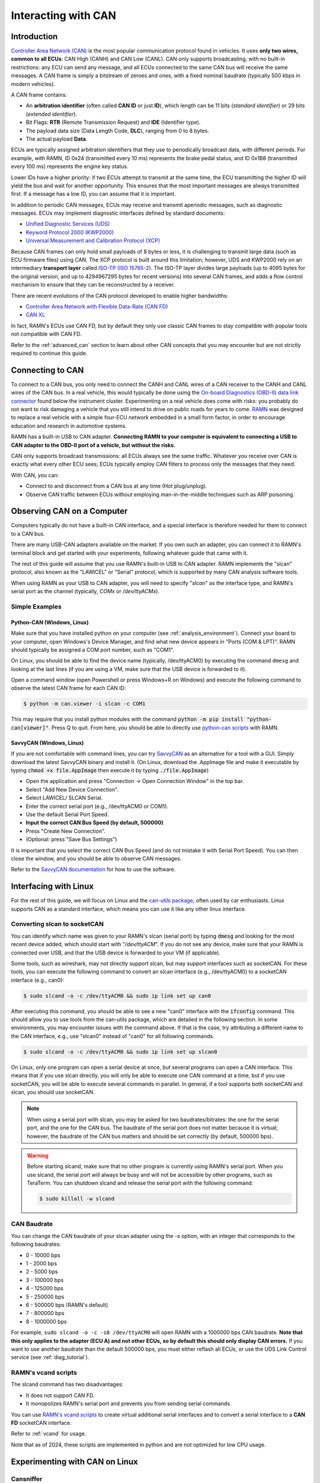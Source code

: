 .. _interacting_with_CAN:

Interacting with CAN
====================

Introduction
------------

`Controller Area Network (CAN) <https://en.wikipedia.org/wiki/CAN_bus>`_ is the most popular communication protocol found in vehicles.
It uses **only two wires, common to all ECUs**: CAN High (CANH) and CAN Low (CANL).
CAN only supports broadcasting, with no built-in restrictions: any ECU can send any message, and all ECUs connected to the same CAN bus will receive the same messages.
A CAN frame is simply a bitstream of zeroes and ones, with a fixed nominal baudrate (typically 500 kbps in modern vehicles).

A CAN frame contains:

- An **arbitration identifier** (often called **CAN ID** or just **ID**), which length can be 11 bits (*standard identifier*) or 29 bits (*extended identifier*).
- Bit Flags: **RTR** (Remote Transmission Request) and **IDE** (Identifier type).
- The payload data size (Data Length Code, **DLC**), ranging from 0 to 8 bytes.
- The actual payload **Data**.

ECUs are typically assigned arbitration identifiers that they use to periodically broadcast data, with different periods.
For example, with RAMN, ID 0x24 (transmitted every 10 ms) represents the brake pedal status, and ID 0x1B8 (transmitted every 100 ms) represents the engine key status.

Lower IDs have a higher priority: if two ECUs attempt to transmit at the same time, the ECU transmitting the higher ID will yield the bus and wait for another opportunity.
This ensures that the most important messages are always transmitted first.
If a message has a low ID, you can assume that it is important.

In addition to periodic CAN messages, ECUs may receive and transmit aperiodic messages, such as diagnostic messages.
ECUs may implement diagnostic interfaces defined by standard documents:

- `Unified Diagnostic Services (UDS) <https://en.wikipedia.org/wiki/Unified_Diagnostic_Services>`_
- `Keyword Protocol 2000 (KWP2000) <https://en.wikipedia.org/wiki/Keyword_Protocol_2000>`_
- `Universal Measurement and Calibration Protocol (XCP) <https://en.wikipedia.org/wiki/XCP_(protocol)>`_

Because CAN frames can only hold small payloads of 8 bytes or less, it is challenging to transmit large data (such as ECU firmware files) using CAN.
The XCP protocol is built around this limitation; however, UDS and KWP2000 rely on an intermediary **transport layer** called `ISO-TP (ISO 15765-2) <https://en.wikipedia.org/wiki/ISO_15765-2>`_.
The ISO-TP layer divides large payloads (up to 4095 bytes for the original version, and up to 4294967295 bytes for recent versions) into several CAN frames, and adds a flow control mechanism to ensure that they can be reconstructed by a receiver.

There are recent evolutions of the CAN protocol developed to enable higher bandwidths:

- `Controller Area Network with Flexible Data-Rate (CAN FD) <https://en.wikipedia.org/wiki/CAN_FD>`_
- `CAN XL <https://www.can-cia.org/can-knowledge/can/can-xl/>`_

In fact, RAMN's ECUs use CAN FD, but by default they only use classic CAN frames to stay compatible with popular tools not compatible with CAN FD.

Refer to the :ref:`advanced_can` section to learn about other CAN concepts that you may encounter but are not strictly required to continue this guide.

Connecting to CAN
-----------------

To connect to a CAN bus, you only need to connect the CANH and CANL wires of a CAN receiver to the CANH and CANL wires of the CAN bus.
In a real vehicle, this would typically be done using the `On-board Diagnostics (OBD-II) data link connector <https://en.wikipedia.org/wiki/Data_link_connector>`_ found below the instrument cluster.
Experimenting on a real vehicle does come with risks: you probably do not want to risk damaging a vehicle that you still intend to drive on public roads for years to come.
`RAMN <https://github.com/ToyotaInfoTech/RAMN>`_ was designed to replace a real vehicle with a simple four-ECU network embedded in a small form factor, in order to encourage education and research in automotive systems.

RAMN has a built-in USB to CAN adapter.
**Connecting RAMN to your computer is equivalent to connecting a USB to CAN adapter to the OBD-II port of a vehicle, but without the risks.**

CAN only supports broadcast transmissions: all ECUs always see the same traffic.
Whatever you receive over CAN is exactly what every other ECU sees; ECUs typically employ CAN filters to process only the messages that they need.

With CAN, you can:

- Connect to and disconnect from a CAN bus at any time (Hot plug/unplug).
- Observe CAN traffic between ECUs without employing man-in-the-middle techniques such as ARP poisoning.

Observing CAN on a Computer
---------------------------

Computers typically do not have a built-in CAN interface, and a special interface is therefore needed for them to connect to a CAN bus.

There are many USB-CAN adapters available on the market.
If you own such an adapter, you can connect it to RAMN's terminal block and get started with your experiments, following whatever guide that came with it.

The rest of this guide will assume that you use RAMN's built-in USB to CAN adapter.
RAMN implements the "slcan" protocol, also known as the "LAWICEL" or "Serial" protocol, which is supported by many CAN analysis software tools.

When using RAMN as your USB to CAN adapter, you will need to specify "*slcan*" as the interface type, and RAMN's serial port as the channel (typically, *COMx* or */dev/ttyACMx*).

Simple Examples
^^^^^^^^^^^^^^^

Python-CAN (Windows, Linux)
"""""""""""""""""""""""""""

Make sure that you have installed python on your computer (see :ref:`analysis_environment`).
Connect your board to your computer, open Windows's Device Manager, and find what new device appears in "Ports (COM & LPT)".
RAMN should typically be assigned a COM port number, such as "COM1".

On Linux, you should be able to find the device name (typically, /dev/ttyACM0) by executing the command ``dmesg`` and looking at the last lines (if you are using a VM, make sure that the USB device is forwarded to it).

Open a command window (open Powershell or press Windows+R on Windows) and execute the following command to observe the latest CAN frame for each CAN ID:

.. code-block:: bash

    $ python -m can.viewer -i slcan -c COM1

.. image:: img/pythonCAN_RAMN.png
   :align: center

This may require that you install python modules with the command :code:`python -m pip install "python-can[viewer]"`.
Press Q to quit. From here, you should be able to directly use `python-can scripts <https://python-can.readthedocs.io/en/stable/scripts.html>`_ with RAMN.

SavvyCAN (Windows, Linux)
"""""""""""""""""""""""""

If you are not comfortable with command lines, you can try `SavvyCAN <https://www.savvycan.com/>`_ as an alternative for a tool with a GUI.
Simply download the latest SavvyCAN binary and install it.
(On Linux, download the .AppImage file and make it executable by typing :code:`chmod +x file.AppImage` then execute it by typing :code:`./file.AppImage`)

- Open the application and press "Connection -> Open Connection Window" in the top bar.
- Select "Add New Device Connection".
- Select LAWICEL/ SLCAN Serial.
- Enter the correct serial port (e.g., /dev/ttyACM0 or COM1).
- Use the default Serial Port Speed.
- **Input the correct CAN Bus Speed (by default, 500000)**.
- Press "Create New Connection".
- (Optional: press "Save Bus Settings")

.. image:: img/savvyCAN_settings.png
   :align: center

It is important that you select the correct CAN Bus Speed (and do not mistake it with Serial Port Speed).
You can then close the window, and you should be able to observe CAN messages.

.. image:: img/savvyCAN_RAMN.png
   :align: center

Refer to the `SavvyCAN documentation <https://www.savvycan.com/docs/>`_ for how to use the software.

Interfacing with Linux
----------------------

For the rest of this guide, we will focus on Linux and the `can-utils package <https://github.com/linux-can/can-utils>`_, often used by car enthusiasts.
Linux supports CAN as a standard interface, which means you can use it like any other linux interface.

.. _use_slcand:

Converting slcan to socketCAN
^^^^^^^^^^^^^^^^^^^^^^^^^^^^^

You can identify which name was given to your RAMN's slcan (serial port) by typing :code:`dmesg` and looking for the most recent device added, which should start with "*/dev/ttyACM*".
If you do not see any device, make sure that your RAMN is connected over USB, and that the USB device is forwarded to your VM (if applicable).

Some tools, such as wireshark, may not directly support slcan, but may support interfaces such as socketCAN.
For these tools, you can execute the following command to convert an slcan interface (e.g., /dev/ttyACM0) to a socketCAN interface (e.g., can0):

.. code-block:: bash

    $ sudo slcand -o -c /dev/ttyACM0 && sudo ip link set up can0

After executing this command, you should be able to see a new "can0" interface with the :code:`ifconfig` command.
This should allow you to use tools from the can-utils package, which are detailed in the following section.
In some environments, you may encounter issues with the command above.
If that is the case, try attributing a different name to the CAN interface, e.g., use "slcan0" instead of "can0" for all following commands.

.. code-block:: bash

    $ sudo slcand -o -c /dev/ttyACM0 && sudo ip link set up slcan0

On Linux, only one program can open a serial device at once, but several programs can open a CAN interface.
This means that if you use slcan directly, you will only be able to execute one CAN command at a time, but if you use socketCAN, you will be able to execute several commands in parallel.
In general, if a tool supports both socketCAN and slcan, you should use socketCAN.

.. note::
    When using a serial port with slcan, you may be asked for two baudrates/bitrates: the one for the serial port, and the one for the CAN bus.
    The baudrate of the serial port does not matter because it is virtual; however, the baudrate of the CAN bus matters and should be set correctly (by default, 500000 bps).

.. warning::
    Before starting slcand, make sure that no other program is currently using RAMN's serial port.
    When you use slcand, the serial port will always be busy and will not be accessible by other programs, such as TeraTerm.
    You can shutdown slcand and release the serial port with the following command:

    .. code-block:: bash

        $ sudo killall -w slcand

.. _slcan_baudrate:

CAN Baudrate
^^^^^^^^^^^^

You can change the CAN baudrate of your slcan adapter using the -s option, with an integer that corresponds to the following baudrates:

- 0 - 10000 bps
- 1	- 2000 bps
- 2	- 5000 bps
- 3	- 100000 bps
- 4	- 125000 bps
- 5	- 250000 bps
- 6	- 500000 bps (RAMN's default)
- 7	- 800000 bps
- 8	- 1000000 bps

For example, ``sudo slcand -o -c -s8 /dev/ttyACM0`` will open RAMN with a 1000000 bps CAN baudrate.
**Note that this only applies to the adapter (ECU A) and not other ECUs, so by default this should only display CAN errors.**
If you want to use another baudrate than the default 500000 bps, you must either reflash all ECUs, or use the UDS Link Control service (see :ref:`diag_tutorial`).

RAMN's vcand scripts
^^^^^^^^^^^^^^^^^^^^

The slcand command has two disadvantages:

- It does not support CAN FD.
- It monopolizes RAMN's serial port and prevents you from sending serial commands.

You can use `RAMN's vcand scripts <https://github.com/ToyotaInfoTech/RAMN/tree/main/scripts/vcand>`_ to create virtual additional serial interfaces and to convert a serial interface to a **CAN FD** socketCAN interface.

Refer to :ref:`vcand` for usage.

Note that as of 2024, these scripts are implemented in python and are not optimized for low CPU usage.

Experimenting with CAN on Linux
-------------------------------


Cansniffer
^^^^^^^^^^

cansniffer is probably the first command that you will want to try on a new network.
It allows you observe the **most recent frame** for each CAN identifier, and to highlight bit changes in color.

You can launch it with the following command:

.. code-block:: bash

    $ cansniffer -c can0

.. image:: img/cansniffer_RAMN.png
   :align: center

To quit, press "q" then ENTER, or press "Control+C".

If you prefer to observe CAN messages in binary format, you can use the -B (or -b) option:

.. code-block:: bash

    $ cansniffer -B -c can0

.. image:: img/cansniffer_RAMN2.png
   :align: center


Once cansniffer is launched, you can still type commands, listed in cansniffer's help page (type commands directly in cansniffer's window and press ENTER).

On a modern automotive network, you will probably be overwhelmed with information, because there should be many CAN messages with many byte changes, even though the vehicle is in an idle state.
This is because CAN messages may implement complex algorithms, and include volatile fields such as message counters, Cyclic Redundancy Checks (CRCs) and Message Authentication Codes (MACs).

A useful command to filter volatile fields is the "#" (notch) command, which allows you to ask cansniffer to stop highlighting byte changes that have already been observed.
This allows you to make later changes (when you move RAMN's controls) more obvious.

Try typing the "#" commands several times in a row, without touching the controls.
You should observe that less and less bits get highlighted in color.
Then, move the brake controls on RAMN's board and observe cansniffer: the 2-byte payload of the brake message sent by ECU B should be highlighted and easy for you to spot.
You should also observe that one other bit from another CAN message is flipping when you move the brake pedal between and 0% and 100%: this bit corresponds to the status of the brake LED of ECU D (if that is not the case, verify that the Hand Brake is at the bottom position).
Because ECUs interact with each other, you cannot assume that a single control impacts only a single CAN message, and identifying the purpose of CAN messages can be tricky.

.. note::
    - For analog controls, you may observe that the last bits are changing even when the controls are not moved. This is caused by the analog noise of the sensors.
    - Integers may be represented with the Big Endian or Little Endian format. RAMN relies on ARM microcontrollers, which use Little Endian. This means that a payload may appear in the "wrong order" on cansniffer: for example, a value of 0x0FFF may appear as 0xF0FF.

If you want to filter out some messages from cansniffer, you can use the "-" command (e.g., "-024" to hide message 0x024).
You can also use the "n" command to filter all messages, then use the "+" command to add a message to observe (e.g., "+024" to only show message 0x024).
Use the "a" command to display all messages again.


Candump
^^^^^^^

Although cansniffer is a great tool to have an overview of a CAN bus traffic, it only displays the latest frame for each identifier.
To observe all CAN frames, in the same order in which they appeared, you can use candump instead.

.. code-block:: bash

    $ candump can0

Press Control+C to exit. You can use the -tz option to add timestamps, and the -a option to add ASCII output.

.. image:: img/candump_RAMN.png
   :align: center

Not all messages have the same period, so you will observe some messages more frequently than others.
There are two main use cases for candump:

- To record a CAN traffic, for example to analyze it later offline (e.g., if you must share your RAMN board with someone else).
- To analyze the flow of specific CAN messages.

To record a CAN traffic to a file, you can use the -l option:

.. code-block:: bash

    $ candump -l can0

This will record the CAN traffic to a file, with an auto-generated name. If you want to specify the file name, use -f <filename> instead (this may only work on recent versions).

On a real network, you will probably observe so many frames that the output of candump will be too much to process.
Typically, you will want to identify interesting identifiers using cansniffer, then analyze them further with candump using filters.
Refer to the :ref:`can_filters` section for more information about filters.

You can apply a filter in candump by adding ",<value>:<mask>" after the interface name, with values in hexadecimal. For example:

.. code-block:: bash

    $ candump can0,1BB:7FF

You should observe on RAMN that although the output of candump is overwhelming, the output of the command above is not.
You can add several filters to candump, for example to observe IDs 0x1BB and ID 0x1D3, use:

.. code-block:: bash

    $ candump can0,1BB:7FF,1D3:7FF

This can be useful to identify relationships between CAN messages, for example:
place the brake pedal at zero, and the Hand Brake at the bottom position. This should ensure that the brake LED is OFF.
When you move the Hand Brake switch, you should observe that the brake LED lights up.
You can observe on cansniffer that two CAN IDs (0x1BB and 0x1D3) have a payload that changes as a result.
Because the LED and the switch are located on different ECUs, you can infer that one CAN message probably indicates the status of the brake LED and the other indicates the status of the switch, but
you do not know which one is which, because they appear to change simultaneously in cansniffer.

If you use the command above while moving the switch, you can observe that 0x1D3 changes value before 0x1BB does,
allowing you to deduce that 0x1D3 represents the value of the switch and 0x1BB represents the status of LEDs (which changes as a consequence of the reception of message 0x1D3).

.. image:: img/candump_RAMN2.png
   :align: center


Cansend
^^^^^^^

Cansend allows you to send CAN messages, using a CAN ID and a payload as arguments (in hexadecimal).

For example, to send a message with CAN ID 0x123 and a one-byte payload of 0xFF, use:

.. code-block:: bash

    $ cansend can0 123#FF

Using cansend, you can for example test the theory that 0x1BB represents the LEDs status and 0x1D3 represents the hand brake switch status.
Record a message from 1BB when the Hand Brake is at the ON position (top position), then move the Hand Brake to the OFF position (bottom position).
Make sure the brake pedal is at 0% and does not interfere with the brake LED.

You can replay a CAN message (in this example, with payload 07008A756501D87F) using cansend:

.. code-block:: bash

    $ cansend can0 1bb#07008A756501D87F

By sending this message, you are telling all ECUs "the brake LED is on", but that in itself does not turn the LED on.
However, if you record a message with CAN ID 0x1D3 when the hand brake is ON and send it again when the hand brake is off, you should observe that the brake LED briefly lights up:

.. code-block:: bash

    $ cansend can0 1d3#01008A754AC9B735

This is because this message says "The Hand Brake switch is ON", which itself causes ECU D to light up the brake LED.
However, it only lights up temporary because ECU B is still transmitting messages (telling ECUs that the Hand Brake switch is OFF), immediately overwriting whatever value you have sent.

You can use simple bash scripts to automate some transmissions, for example, if you want to send a message 100 times in a row:

.. code-block:: bash

    $ for i in {1..1000}; do cansend can0 1d3#01008A754AC9B735; done

Or if you want to flood the CAN bus with the same message for 2 seconds:

.. code-block:: bash

    $ timeout 2s bash -c 'while [ $SECONDS -lt 10 ]; do cansend can0 1d3#01008A754AC9B735; done'

.. warning::
    If you send CAN messages normally transmitted by another ECU, and that other ECU is still actively transmitting, you may generate CAN errors.
    If you cause too many errors, you may force ECUs to disconnect from the CAN bus (see :ref:`can_errors`).
    By default, only a power reset will let ECUs reconnect, but you can configure RAMN's ECUs to auto-reconnect.


You can also use cansend to send messages with the RTR bit flag set, using *"<can id>#R<dlc>"* as its argument.
RAMN's ECU B, C, and D will answer to CAN RTR frames with IDs 0x701, 0x702, and 0x703 (respectively) with their hardware serial number.

You can display these messages in candump with:

.. code-block:: bash

    $ candump can0,700:7f0 -a

And, in another terminal, you can send the RTR frames:

.. code-block:: bash

    $ cansend can0 701#R8
    $ cansend can0 702#R8
    $ cansend can0 703#R8

Which should yield the following result:

.. image:: img/candump_RAMN_RTR.png
   :align: center


Canplayer
^^^^^^^^^

You can "replay files" (i.e., send all CAN messages observed in a log file) generated by candump using canplayer.
You need to specify two interfaces as arguments: the interface from which you want to read messages in the file, and the interface on which you want to send the same messages.
Typically, you will want to use the same:

.. code-block:: bash

    $ canplayer -I <file> can0=can0

If you get errors, try executing ``$ sudo ifconfig can0 txqueuelen 10000``.

Here, we specify can0=can0 because we want to read messages on interface can0 (in the file) and replay them on can0 (actual hardware).

Canplayer is useful when you want to repeat a specific sequence of CAN messages, for example to repeat a UDS command that is fragmented in many CAN messages.
Canplayer is also useful when you want to isolate an ECU from the CAN bus on which it is normally connected.
Many ECUs will go to sleep if they do not detect normal CAN traffic, so using canplayer in an infinite loop ("-l i" option) can prevent it:

.. code-block:: bash

    $ canplayer -I <file> -l i can0=can0

Modern ECUs may not react well to canplayer because they have a message authentication mechanism preventing ECUs from accepting replayed messages.


Wireshark (Linux)
^^^^^^^^^^^^^^^^^

If you are familiar with wireshark, you can launch it and directly observe your socketCAN interface (e.g., you can directly open can0).
You should be able to apply usual Wireshark filters, and Wireshark should be able to parse complex CAN traffic such as UDS commands.

.. image:: img/wireshark_RAMN.png
   :align: center


.. _advanced_can:

(Slightly) Advanced CAN concepts
--------------------------------

CAN Bus Termination
^^^^^^^^^^^^^^^^^^^

For `impedance matching <https://en.wikipedia.org/wiki/Impedance_matching>`_,
CAN requires that two resistors of 120 ohm be connected between each end of the CANH and CANL wires (which are common to all ECUs).
These resistors are present on RAMN, so if you use an external tool, make sure that it does not have termination resistors (usually by removing a jumper, or flipping a switch).

Dominant and Recessive Bits
^^^^^^^^^^^^^^^^^^^^^^^^^^^

CAN only requires two wires: CANH and CANL, common to all ECUs.
To transmit a "zero" bit, a CAN transceiver generates a voltage difference of 2V between CANH and CANL (**dominant bit**).
To transmit a "one" bit, a CAN transceiver does nothing (**recessive bit**), which results in a 0V voltage difference between CANH and CANL.

If two transceivers attempt to transmit simultaneously a different bit, that bit will have the value of the dominant bit, which is 0.

Flags and Other CAN Bus Fields
^^^^^^^^^^^^^^^^^^^^^^^^^^^^^^

The CAN ID and the payload are the most important fields of a CAN frame, but other fields are present:

- The Start of Frame (SOF) bit is the first bit of every CAN frame. It is used to synchronize receivers.
- The Remote Transmission Request (RTR) bit is a bit to request the transmission of a specific CAN ID. It is however not used in practice.
- The Identifier Extension Bit (IDE) bit specifies whether the identifier size is 11 bits or 29 bits.
- The Data Length Code (DLC) field specifies the size of the payload. It is a 4-bit field and can therefore range from 0 to 15, but only CAN FD supports payloads larger than 8.
- The Cyclic Redundancy Check (CRC) bits are used to verify the integrity of the frame.
- The Acknowledgment bits are used **by receivers** to signal that a CAN frame was correctly received.
- The End of Frame (EOF) and InterFrame Spacing (IFS) fields are a period of silence after Acknowledgment.

These fields sometimes have delimiters and reserved bits around them.

Bit Stuffing
^^^^^^^^^^^^

CAN frames are transmitted as a bitstream with a nominal bitrate.
To ensure that enough voltage transitions, necessary for clock synchronization, are observed on the CAN bus, CAN employs a bit stuffing mechanism:

- If a frame has five successive 0, a 1 must be inserted after the 5th bit.
- If a frame has five successive 1, a 0 must be inserted after the 5th bit.

For example, if a CAN controller wants to send the identifier 0x3E0 (0001111100000 in binary), the bitsteam of the identifier would be 00011111\ **0**\ 00000\ **1**.

Bit stuffing and destuffing are done in hardware, so unless you watch CAN voltages with a logic analyzer, you will not be aware of bit stuffing.
Bit stuffing does not apply to the fields after the CRC.

.. _can_errors:

Error Frames and Bus Off
^^^^^^^^^^^^^^^^^^^^^^^^

If something is wrong with a CAN frame (wrong bit stuffing, wrong CRC, etc...), that problem will be detected by ECUs on the bus.

The default behavior of ECUs is to assume "I am correct and the CAN bus is wrong" and destroy the current CAN frame for everyone ("Error active").
Concretely, if an ECU detects an error, it immediately signals it by transmitting an Error Frame, which consists of six consecutive dominant bits (zeroes).
Because these bits are dominant, they necessarily overwrite whatever transmission is ongoing, and because six successive zeroes are a violation of bit stuffing, it ensures that all other ECUs (that may not be aware of the error) also detect an error.

ECUs have internal counters that they increase when they detect errors, and decrease when they detect a valid frame.
If these counters reach a certain threshold, they start to assume "I may be the cause of CAN errors" and stop destroying frames with active Error Frames (they become "Error passive").

If errors continue, the ECU will consider that it should enter the "bus off" state, and disconnect from the CAN bus.
You will encounter bus off problems if you set the wrong baudrate for your CAN receiver.

Follow `this link <https://www.csselectronics.com/pages/can-bus-errors-intro-tutorial>`_ to learn more about CAN Errors. Errors defined by the CAN protocol are:

- **Bit Error**: (transmitter only) an ECU attempted to transmit a bit, but a different bit was observed on the bus.
- **Stuff Error**: bit stuffing was not done correctly.
- **CRC Error**: CRC did not match the expected value.
- **Form Error**: a fixed bit did not have the expected value (e.g., ECU observed a zero for the first EOF bit, but that bit is always supposed to be a one).
- **Acknowledgment error**: (transmitter only) the ACK bit was not observed as dominant (nobody acknowledged). See the section below for details.

Similar to Error Frames are **Overload Frames**. They have the same form as Error Frames, however they do not increment the error counters.
They can only be sent during the transmission of the IFS field (the "intermission"), either because an ECU wants extra time to process a frame, or because an ECU detected a violation of the intermission by another ECU.

Acknowledgment
^^^^^^^^^^^^^^

CAN frames have an "ACK" bit, which is always dominant, and which must be transmitted by all **receivers** to confirm that they received the frame correctly.
It is important to note that this bit (and this bit only) is **transmitted by receivers (plural)**, not the transmitter of the frame.

The ACK bit must always be sent by receivers, even if they have filters activated and they do not care about the frame that they just received.

Some CAN controller have a listen-only mode, which typically will not acknowledge frames.
A consequence of the acknowledgement mechanism is that a CAN bus must always have **at least two active ECUs**.

.. _can_filters:

CAN Filters
^^^^^^^^^^^

Because the CAN protocol only allows broadcasting frames, ECUs are overloaded with messages that they do not need.
As a result, CAN controllers often have many options to set up various CAN filters, to only receive message with identifiers that they care about.

Modern microcontrollers accept various filter types, but traditionally a filter is defined with a **value** and a **mask**.
Tools such as candump accept filters in the format "<value>:<mask>".
The **mask** indicates which bits of the identifier you care about (1 means you care, 0 means you do not), and the **value** indicates what those bits should be (either 0 or 1).

Let us consider the case of an acceptance filter for standard identifiers, which are 11 bits long.
Both the mask and value are the same length as the identifiers.

A mask of 0x7FF would be 11111111111 in binary, and would indicate that you care about **all the bits** in the identifier.
As a result, the CAN filter will only accept messages for which the identifier is exactly the same as the value.
For example, filter "1BB:7FF" used with candump will only display CAN messages with ID 0x1BB.

.. code-block:: text

    value: 00110111011 (0x1BB)
    mask:  11111111111 (0x7FF)
    ---------------------
    ID:    00110111011 (0x1BB only)

A mask of 0x000 would be 00000000000 in binary, and would indicate that you care about **none of the bits** in the identifier.
This means that the CAN filter will accept every identifier (CAN controllers may require different filters for extended and standard identifiers, so you may still be rejecting extended identifiers).

if you start candump with the filter "1BB:000", it will display all IDs - the 1BB does not have any impact here, because the mask says that none of the bit matters.
This mask is identical to "000:000" and "FFF:000".

.. code-block:: text

    value: 00110111011 (0x1BB)
    mask:  00000000000 (0x000)
    ---------------------
    ID:    ??????????? (any)


Masks do not have to be either 0x000 or 0x7FF, you can use them to specify more advanced conditions.

For example, you can use 001:001 (care about only the last bit, which should be 1) to only show odd identifiers, or 000:001 (care about only the last bit, which should be 0) to only show even identifiers.

.. code-block:: text

    value: 00000000001 (0x001)
    mask:  00000000001 (0x001)
    ---------------------
    ID:    ??????????1 (any value ending with 1)

.. code-block:: text

    value: 00000000000 (0x000)
    mask:  00000000001 (0x001)
    ---------------------
    ID:    ??????????0 (any value ending with 0)

To specify a range, you can use a mask that starts with 1s and ends with 0s. One common filter that you will want to remember is 7e0:7F0.
This filter indicates that you want to display can IDs ranging from 0x7e0 to 0x7ef, which correspond to UDS diagnostic messages in RAMN.

.. code-block:: text

    value: 11111100000 (0x7e0)
    mask:  11111110000 (0x7f0)
    ---------------------
    ID:    1111110???? (any byte from 11111100000 to 11111101111, i.e., 0x7e0 to 0x7ef)

.. _bit_timings:

Bit Timings
^^^^^^^^^^^

A CAN bus has a single, fixed nominal baudrate, which is often 500 kbps in modern vehicles.
Most CAN tools will allow you to specify the baudrate of the CAN bus immediately, but others may ask you for concrete bit timings.

Theory
""""""

The CAN protocol divides a single bit into several **time quanta**.
A **time quantum** corresponds to the **period of the clock of the CAN controller**.
RAMN's CAN controllers use a clock of 40 MHz, therefore the associated time quantum is 25 ns.

CAN controller consider that a **bit** is the sum of **four segments**, each made of several time quanta:

- The Synchronization Segment.
- The Propagation Segment.
- The Phase Buffer Segment 1.
- The Phase Buffer Segment 2.

ECUs all rely on different clocks, which are imperfect and slightly desynchronized.
CAN controllers can adjust the length of a CAN frame bit by adjusting the length of Phase Buffer Segment 1 and Phase Buffer Segment 2 dynamically.
The Synchronization Jump Width (SJW) parameters specify how wide these adjustments can be.

The sample point corresponds to the end of phase buffer segment 1 and the start of phase buffer segment 2.
It is the point in time where the CAN signal voltage is physically observed by the CAN receiver.
If it is too early, you risk reading the voltage before it has stabilized (e.g., because of `ringing <https://en.wikipedia.org/wiki/Ringing_(signal)>`_).
If it is too late, you risk reading the next bit.
The sample point is typically recommended to be between 75% and 90%.

Practice
""""""""

The synchronization segment is always one time quantum long.
In practice, the propagation segment and phase Buffer Segment 1 are often merged into a single segment.
Therefore, STM32 CAN controllers (and any CAN controller in general) will ask you for two values that decide the baudrate:

- TSEG1: size of the propagation segment + phase buffer 1 segment.
- TSEG2: size of the phase buffer 2 segment.

You need to select TSEG1 and TSEG2 so that:

.. math::

    Multiplier = 1 + T_{SEG1} + T_{SEG2}

where multiplier is the ratio between your CAN bit time and your CAN controller time quantum.

For example, if your CAN controller has a clock of 40 MHz (time quantum of 25 nanoseconds) and you want a CAN baudrate of 500 kbps (bit time of 2 microseconds),
your multiplier is:

.. math::

    Multiplier = {\frac{40000000 Hz}{500000 Hz} = \frac{2 \mu s}{25 ns} = 80}

Therefore, you can select any TSEG1 and TSEG2 as long as:

.. math::

     {T_{SEG1} + T_{SEG2} = Multiplier - 1 = 79}

RAMN uses TSEG1 = 60 and TSEG2 = 19. The sample point is therefore located at 76% (60 + 1 divided by 80).
However, it could use other pairs, e.g., TSEG1 = 69 and TSEG = 10, and it would still have the exact same baudrate.

For the SJW value, start with the lowest value and increase it if you encounter CAN errors.

.. _can_fd:

CAN FD
^^^^^^

`Controller Area Network with Flexible Data-Rate (CAN FD) <https://en.wikipedia.org/wiki/CAN_FD>`_ is a recent evolution of CAN that allows for higher bandwidths.
RAMN is compatible with CAN FD. This section summarizes the minimum you should know when using CAN FD instead of CAN.

Although CAN FD controllers understand and can transmit classic CAN frames, **classic CAN controllers do not understand CAN FD frames and will therefore destroy them**.
If you want to transmit a CAN FD frame, you need to ensure that all ECUs on the bus are compatible with CAN FD (which is the case for RAMN by default).

CAN FD allows for a maximum payload of 64 bytes. The DLC field size (4 bits) is unchanged, and DLCs above 8 represent specific sizes:

- DLC of 9 means the payload size is 12.
- DLC of 10 means the payload size is 16.
- DLC of 11 means the payload size is 20.
- DLC of 12 means the payload size is 24.
- DLC of 13 means the payload size is 32.
- DLC of 14 means the payload size is 48.
- DLC of 15 means the payload size is 64.

CAN FD introduces "bit rate switching": CAN controllers can increase the baudrate (i.e., shorten the bit time) when transmitting data.
Bit rate switching happens when the Bit Rate Switch (BRS) flag is set.
Therefore, CAN FD controllers will ask for two different sets of bit timings: "Nominal" and "Data".

CAN FD adds an "Error State Indicator" bit flag in CAN FD frames, which is used to specify whether the transmitter of the frame is currently in active or passive error mode (see :ref:`can_errors`).

There is no RTR flag in CAN FD.

There are actually `two versions of CAN FD <https://can-newsletter.org/engineering/standardization/141209_iso-can-fd-or-non-iso-can-fd>`_: "ISO CAN FD" and "non-ISO CAN FD", non compatible to each other due to small protocol differences.



